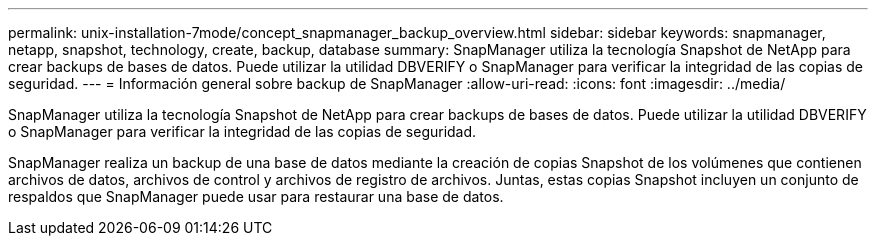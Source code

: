 ---
permalink: unix-installation-7mode/concept_snapmanager_backup_overview.html 
sidebar: sidebar 
keywords: snapmanager, netapp, snapshot, technology, create, backup, database 
summary: SnapManager utiliza la tecnología Snapshot de NetApp para crear backups de bases de datos. Puede utilizar la utilidad DBVERIFY o SnapManager para verificar la integridad de las copias de seguridad. 
---
= Información general sobre backup de SnapManager
:allow-uri-read: 
:icons: font
:imagesdir: ../media/


[role="lead"]
SnapManager utiliza la tecnología Snapshot de NetApp para crear backups de bases de datos. Puede utilizar la utilidad DBVERIFY o SnapManager para verificar la integridad de las copias de seguridad.

SnapManager realiza un backup de una base de datos mediante la creación de copias Snapshot de los volúmenes que contienen archivos de datos, archivos de control y archivos de registro de archivos. Juntas, estas copias Snapshot incluyen un conjunto de respaldos que SnapManager puede usar para restaurar una base de datos.
